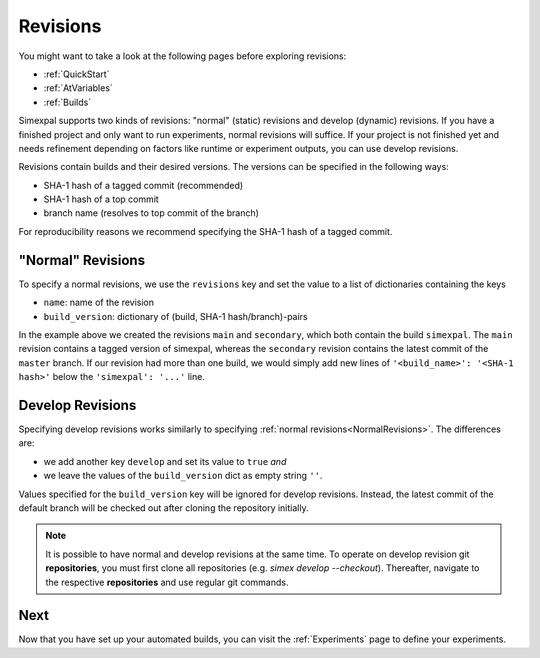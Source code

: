 .. _Revisions:

Revisions
=========

You might want to take a look at the following pages before exploring revisions:

- :ref:`QuickStart`
- :ref:`AtVariables`
- :ref:`Builds`

Simexpal supports two kinds of revisions: "normal" (static) revisions and develop (dynamic) revisions. If you have
a finished project and only want to run experiments, normal revisions will suffice. If your project is not finished
yet and needs refinement depending on factors like runtime or experiment outputs, you can use develop revisions.

Revisions contain builds and their desired versions. The versions can be specified in the following ways:

- SHA-1 hash of a tagged commit (recommended)
- SHA-1 hash of a top commit
- branch name (resolves to top commit of the branch)

For reproducibility reasons we recommend specifying the SHA-1 hash of a tagged commit.

.. _NormalRevisions:

"Normal" Revisions
------------------

To specify a normal revisions, we use the ``revisions`` key and set the value to a list of dictionaries containing
the keys

- ``name``: name of the revision
- ``build_version``: dictionary of (build, SHA-1 hash/branch)-pairs

.. code-block:: YAML
   :linenos:
   :caption: How to specify normal revisions in the experiments.yml.

   revisions:
     - name: main
       build_version:
         'simexpal': 'd8d421e3c2eaa32311a6c678b15e9e22ea0d8eac'   # SHA-1 hash of a tagged commit
     - name: secondary
       build_version:
         'simexpal': 'master'

In the example above we created the revisions ``main`` and ``secondary``, which both contain the build ``simexpal``.
The ``main`` revision contains a tagged version of simexpal, whereas the ``secondary`` revision contains the latest
commit of the ``master`` branch.
If our revision had more than one build, we would simply add new lines of ``'<build_name>': '<SHA-1 hash>'`` below the
``'simexpal': '...'`` line.

.. _DevRevisions:

Develop Revisions
-----------------

Specifying develop revisions works similarly to specifying :ref:`normal revisions<NormalRevisions>`. The differences
are:

- we add another key ``develop`` and set its value to ``true`` *and*
- we leave the values of the ``build_version`` dict as empty string ``''``.

Values specified for the ``build_version`` key will be ignored for develop
revisions. Instead, the latest commit of the default branch will be checked out
after cloning the repository initially.

.. code-block:: YAML
   :linenos:
   :caption: How to specify a develop revision in the experiments.yml.

   revisions:
     - name: main
       develop: true
       build_version:
         'simexpal': ''

.. note::
   It is possible to have normal and develop revisions at the same time.
   To operate on develop revision git **repositories**, you must first 
   clone all repositories (e.g. `simex develop --checkout`). Thereafter, 
   navigate to the respective **repositories** and use regular git commands.

Next
----

Now that you have set up your automated builds, you can visit the :ref:`Experiments` page to define
your experiments.
